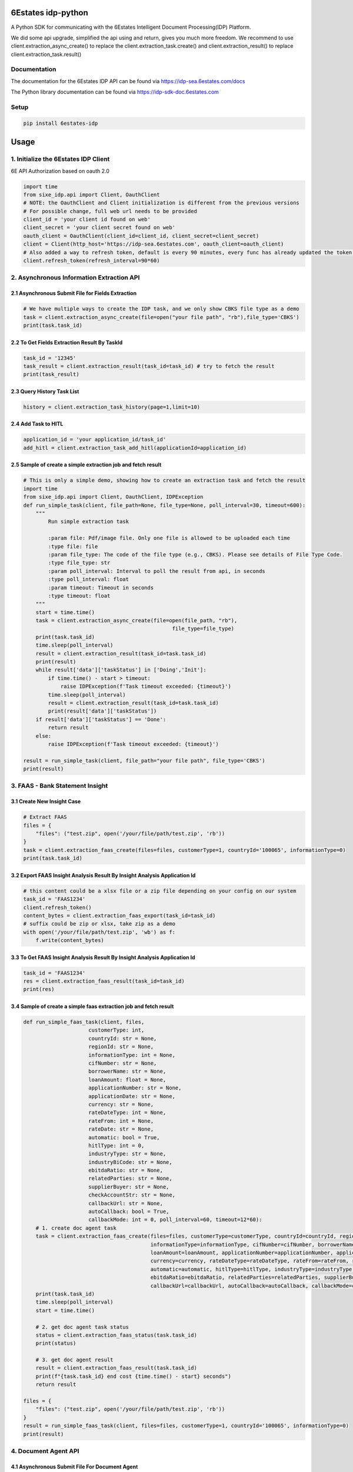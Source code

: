 6Estates idp-python
==============
A Python SDK for communicating with the 6Estates Intelligent Document Processing(IDP) Platform.

We did some api upgrade, simplified the api using and return, gives you much more freedom.
We recommend to use client.extraction_async_create() to replace the client.extraction_task.create()
and client.extraction_result() to replace client.extraction_task.result()

Documentation
-----------------

The documentation for the 6Estates IDP API can be found via https://idp-sea.6estates.com/docs

The Python library documentation can be found via https://idp-sdk-doc.6estates.com


Setup
-----------------

.. code-block:: bash

    pip install 6estates-idp


Usage 
============ 
1. Initialize the 6Estates IDP Client 
---------------------------------------------------------------------

6E API Authorization based on oauth 2.0

.. code-block:: python

    import time
    from sixe_idp.api import Client, OauthClient
    # NOTE: the OauthClient and Client initialization is different from the previous versions
    # For possible change, full web url needs to be provided
    client_id = 'your client id found on web'
    client_secret = 'your client secret found on web'
    oauth_client = OauthClient(client_id=client_id, client_secret=client_secret)
    client = Client(http_host='https://idp-sea.6estates.com', oauth_client=oauth_client)
    # Also added a way to refresh token, default is every 90 minutes, every func has already updated the token internally
    client.refresh_token(refresh_interval=90*60)
2. Asynchronous Information Extraction API
--------------------------------------------------------------------

2.1 Asynchronous Submit File for Fields Extraction
~~~~~~~~~~~~
.. code-block:: python

    # We have multiple ways to create the IDP task, and we only show CBKS file type as a demo
    task = client.extraction_async_create(file=open("your file path", "rb"),file_type='CBKS')
    print(task.task_id)


2.2 To Get Fields Extraction Result By TaskId
~~~~~~~~~~~~
.. code-block:: python

    task_id = '12345'
    task_result = client.extraction_result(task_id=task_id) # try to fetch the result
    print(task_result)


2.3 Query History Task List
~~~~~~~~~~~~
.. code-block:: python

    history = client.extraction_task_history(page=1,limit=10)


2.4 Add Task to HITL
~~~~~~~~~~~~
.. code-block:: python

    application_id = 'your application_id/task_id'
    add_hitl = client.extraction_task_add_hitl(applicationId=application_id)

2.5 Sample of create a simple extraction job and fetch result
~~~~~~~~~~~~

.. code-block:: python

    # This is only a simple demo, showing how to create an extraction task and fetch the result
    import time
    from sixe_idp.api import Client, OauthClient, IDPException
    def run_simple_task(client, file_path=None, file_type=None, poll_interval=30, timeout=600):
        """
            Run simple extraction task

            :param file: Pdf/image file. Only one file is allowed to be uploaded each time
            :type file: file
            :param file_type: The code of the file type (e.g., CBKS). Please see details of File Type Code.
            :type file_type: str
            :param poll_interval: Interval to poll the result from api, in seconds
            :type poll_interval: float
            :param timeout: Timeout in seconds
            :type timeout: float
        """
        start = time.time()
        task = client.extraction_async_create(file=open(file_path, "rb"),
                                                    file_type=file_type)
        print(task.task_id)
        time.sleep(poll_interval)
        result = client.extraction_result(task_id=task.task_id)
        print(result)
        while result['data']['taskStatus'] in ['Doing','Init']:
            if time.time() - start > timeout:
                raise IDPException(f'Task timeout exceeded: {timeout}')
            time.sleep(poll_interval)
            result = client.extraction_result(task_id=task.task_id)
            print(result['data']['taskStatus'])
        if result['data']['taskStatus'] == 'Done':
            return result
        else:
            raise IDPException(f'Task timeout exceeded: {timeout}')

    result = run_simple_task(client, file_path="your file path", file_type='CBKS')
    print(result)

3. FAAS - Bank Statement Insight
--------------------------------------------------------------------
3.1 Create New Insight Case
~~~~~~~~~~~~
.. code-block:: python

    # Extract FAAS
    files = {
        "files": ("test.zip", open('/your/file/path/test.zip', 'rb'))
    }
    task = client.extraction_faas_create(files=files, customerType=1, countryId='100065', informationType=0)
    print(task.task_id)


3.2 Export FAAS Insight Analysis Result By Insight Analysis Application Id
~~~~~~~~~~~~
.. code-block:: python

    # this content could be a xlsx file or a zip file depending on your config on our system
    task_id = 'FAAS1234'
    client.refresh_token()
    content_bytes = client.extraction_faas_export(task_id=task_id)
    # suffix could be zip or xlsx, take zip as a demo
    with open('/your/file/path/test.zip', 'wb') as f:
        f.write(content_bytes)


3.3 To Get FAAS Insight Analysis Result By Insight Analysis Application Id
~~~~~~~~~~~~
.. code-block:: python

    task_id = 'FAAS1234'
    res = client.extraction_faas_result(task_id=task_id)
    print(res)


3.4 Sample of create a simple faas extraction job and fetch result
~~~~~~~~~~~~
.. code-block:: python

    def run_simple_faas_task(client, files,
                         customerType: int,
                         countryId: str = None,
                         regionId: str = None,
                         informationType: int = None,
                         cifNumber: str = None,
                         borrowerName: str = None,
                         loanAmount: float = None,
                         applicationNumber: str = None,
                         applicationDate: str = None,
                         currency: str = None,
                         rateDateType: int = None,
                         rateFrom: int = None,
                         rateDate: str = None,
                         automatic: bool = True,
                         hitlType: int = 0,
                         industryType: str = None,
                         industryBiCode: str = None,
                         ebitdaRatio: str = None,
                         relatedParties: str = None,
                         supplierBuyer: str = None,
                         checkAccountStr: str = None,
                         callbackUrl: str = None,
                         autoCallback: bool = True,
                         callbackMode: int = 0, poll_interval=60, timeout=12*60):
        # 1. create doc agent task
        task = client.extraction_faas_create(files=files, customerType=customerType, countryId=countryId, regionId=regionId,
                                             informationType=informationType, cifNumber=cifNumber, borrowerName=borrowerName,
                                             loanAmount=loanAmount, applicationNumber=applicationNumber, applicationDate=applicationDate,
                                             currency=currency, rateDateType=rateDateType, rateFrom=rateFrom, rateDate=rateDate,
                                             automatic=automatic, hitlType=hitlType, industryType=industryType, industryBiCode=industryBiCode,
                                             ebitdaRatio=ebitdaRatio, relatedParties=relatedParties, supplierBuyer=supplierBuyer, checkAccountStr=checkAccountStr,
                                             callbackUrl=callbackUrl, autoCallback=autoCallback, callbackMode=callbackMode)
        print(task.task_id)
        time.sleep(poll_interval)
        start = time.time()

        # 2. get doc agent task status
        status = client.extraction_faas_status(task.task_id)
        print(status)

        # 3. get doc agent result
        result = client.extraction_faas_result(task.task_id)
        print(f"{task.task_id} end cost {time.time() - start} seconds")
        return result

    files = {
        "files": ("test.zip", open('/your/file/path/test.zip', 'rb'))
    }
    result = run_simple_faas_task(client, files=files, customerType=1, countryId='100065', informationType=0)
    print(result)


4. Document Agent API
--------------------------------------------------------------------
4.1 Asynchronous Submit File For Document Agent
~~~~~~~~~~~~

.. code-block:: python

    task = client.extraction_doc_agent_create(flowCode='DAG1',file=open("your file path", "rb"))
    print(task.task_id)
    # this would be the application_id

4.2 Query Document Agent Application Status
~~~~~~~~~~~~

.. code-block:: python

    application_id = 'your application id'
    status = client.extraction_doc_agent_status(applicationId=application_id)
    print(status)

4.3 Export Result of Document Agent Application
~~~~~~~~~~~~

.. code-block:: python

    # this could be a xlsx or a zip file depending on your config on our system
    application_id = 'your application id'
    content_bytes = client.extraction_doc_agent_export(applicationId=application_id)
    with open('/your/path/result/file.xlsx', 'wb') as f:
        f.write(content_bytes)
4.4 Sample of create a doc agent task and fetch the result
~~~~~~~~~~~~

.. code-block:: python

    import time
    from sixe_idp.api import Client, OauthClient, IDPException
    # This is only a demo showing a simple usage of doc agent api
    def run_simple_doc_agent_task(client, flowCode: int,
                        file_path,
                        poll_interval=30,
                        timeout=600,
                        result_file_dir = None,
                        callback: str = None,
                        autoCallback: bool = None,
                        callbackMode: int = None,
                        callbackQaCodes: str = None):
        # 1. create doc agent task
        task = client.extraction_doc_agent_create(flowCode=flowCode, file=open(file_path, "rb"))
        print(task.task_id)
        time.sleep(poll_interval)
        start = time.time()

        # 2. get doc agent task status
        response = client.extraction_doc_agent_status(applicationId=task.task_id)
        task = client.extraction_doc_agent_create(flowCode=flowCode, file=open(file_path, "rb"))
        status = response['data']['status']
        print(status)
        while status in ['On Process']:
            if time.time() - start > timeout:
                raise IDPException(f'Task timeout exceeded: {timeout}')
            time.sleep(poll_interval)
            response = client.extraction_doc_agent_status(applicationId=task.task_id)
            status = response['data']['status']
            print(status)
        # 3. get doc agent result
        content_bytes = client.extraction_doc_agent_export(applicationId=task.task_id)
        with open(f'{result_file_dir}/{task.task_id}.xlsx', 'wb') as f:
            f.write(content_bytes)
        print(f"{task.task_id} end cost {time.time() - start} seconds")

    flowCode = "DAG1"
    file_path = "your file path"
    result_file_dir = "/your/result/path/dir"
    run_simple_doc_agent_task(client, flowCode=flowCode, file_path=file_path, result_file_dir=result_file_dir)
